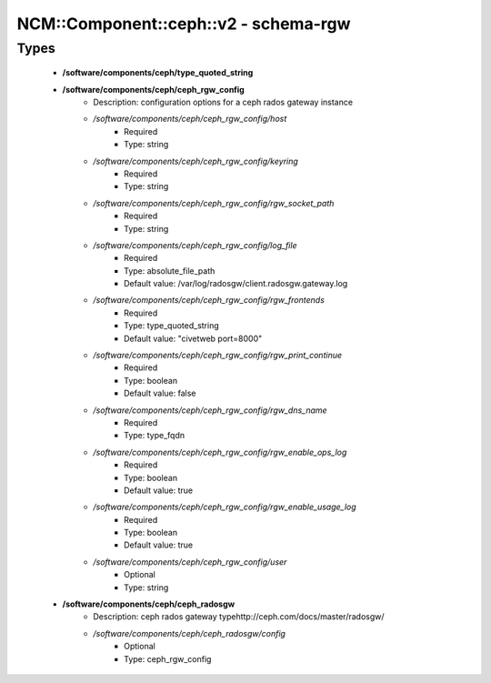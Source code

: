 ########################################
NCM\::Component\::ceph\::v2 - schema-rgw
########################################

Types
-----

 - **/software/components/ceph/type_quoted_string**
 - **/software/components/ceph/ceph_rgw_config**
    - Description: configuration options for a ceph rados gateway instance
    - */software/components/ceph/ceph_rgw_config/host*
        - Required
        - Type: string
    - */software/components/ceph/ceph_rgw_config/keyring*
        - Required
        - Type: string
    - */software/components/ceph/ceph_rgw_config/rgw_socket_path*
        - Required
        - Type: string
    - */software/components/ceph/ceph_rgw_config/log_file*
        - Required
        - Type: absolute_file_path
        - Default value: /var/log/radosgw/client.radosgw.gateway.log
    - */software/components/ceph/ceph_rgw_config/rgw_frontends*
        - Required
        - Type: type_quoted_string
        - Default value: "civetweb port=8000"
    - */software/components/ceph/ceph_rgw_config/rgw_print_continue*
        - Required
        - Type: boolean
        - Default value: false
    - */software/components/ceph/ceph_rgw_config/rgw_dns_name*
        - Required
        - Type: type_fqdn
    - */software/components/ceph/ceph_rgw_config/rgw_enable_ops_log*
        - Required
        - Type: boolean
        - Default value: true
    - */software/components/ceph/ceph_rgw_config/rgw_enable_usage_log*
        - Required
        - Type: boolean
        - Default value: true
    - */software/components/ceph/ceph_rgw_config/user*
        - Optional
        - Type: string
 - **/software/components/ceph/ceph_radosgw**
    - Description: ceph rados gateway typehttp://ceph.com/docs/master/radosgw/
    - */software/components/ceph/ceph_radosgw/config*
        - Optional
        - Type: ceph_rgw_config
